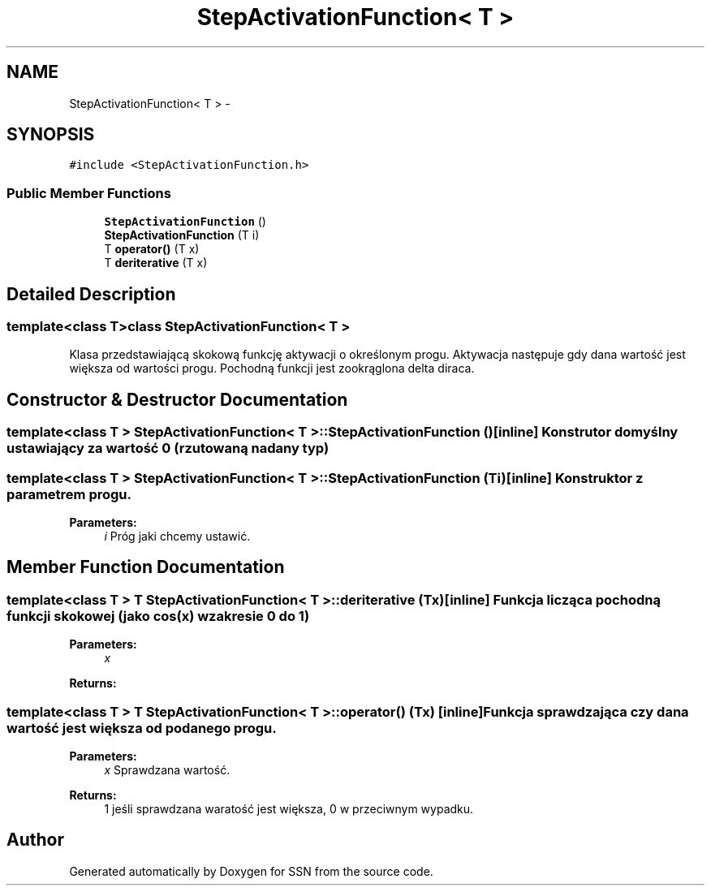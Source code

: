 .TH "StepActivationFunction< T >" 3 "Thu Apr 5 2012" "SSN" \" -*- nroff -*-
.ad l
.nh
.SH NAME
StepActivationFunction< T > \- 
.SH SYNOPSIS
.br
.PP
.PP
\fC#include <StepActivationFunction\&.h>\fP
.SS "Public Member Functions"

.in +1c
.ti -1c
.RI "\fBStepActivationFunction\fP ()"
.br
.ti -1c
.RI "\fBStepActivationFunction\fP (T i)"
.br
.ti -1c
.RI "T \fBoperator()\fP (T x)"
.br
.ti -1c
.RI "T \fBderiterative\fP (T x)"
.br
.in -1c
.SH "Detailed Description"
.PP 

.SS "template<class T>class StepActivationFunction< T >"
Klasa przedstawiającą skokową funkcję aktywacji o określonym progu\&. Aktywacja następuje gdy dana wartość jest większa od wartości progu\&. Pochodną funkcji jest zookrąglona delta diraca\&. 
.SH "Constructor & Destructor Documentation"
.PP 
.SS "template<class T > \fBStepActivationFunction\fP< T >::\fBStepActivationFunction\fP ()\fC [inline]\fP"Konstrutor domyślny ustawiający za wartość 0 (rzutowaną na dany typ) 
.SS "template<class T > \fBStepActivationFunction\fP< T >::\fBStepActivationFunction\fP (Ti)\fC [inline]\fP"Konstruktor z parametrem progu\&. 
.PP
\fBParameters:\fP
.RS 4
\fIi\fP Próg jaki chcemy ustawić\&. 
.RE
.PP

.SH "Member Function Documentation"
.PP 
.SS "template<class T > T \fBStepActivationFunction\fP< T >::\fBderiterative\fP (Tx)\fC [inline]\fP"Funkcja licząca pochodną funkcji skokowej (jako cos(x) w zakresie 0 do 1) 
.PP
\fBParameters:\fP
.RS 4
\fIx\fP 
.RE
.PP
\fBReturns:\fP
.RS 4
.RE
.PP

.SS "template<class T > T \fBStepActivationFunction\fP< T >::operator() (Tx)\fC [inline]\fP"Funkcja sprawdzająca czy dana wartość jest większa od podanego progu\&. 
.PP
\fBParameters:\fP
.RS 4
\fIx\fP Sprawdzana wartość\&. 
.RE
.PP
\fBReturns:\fP
.RS 4
1 jeśli sprawdzana waratość jest większa, 0 w przeciwnym wypadku\&. 
.RE
.PP


.SH "Author"
.PP 
Generated automatically by Doxygen for SSN from the source code\&.
